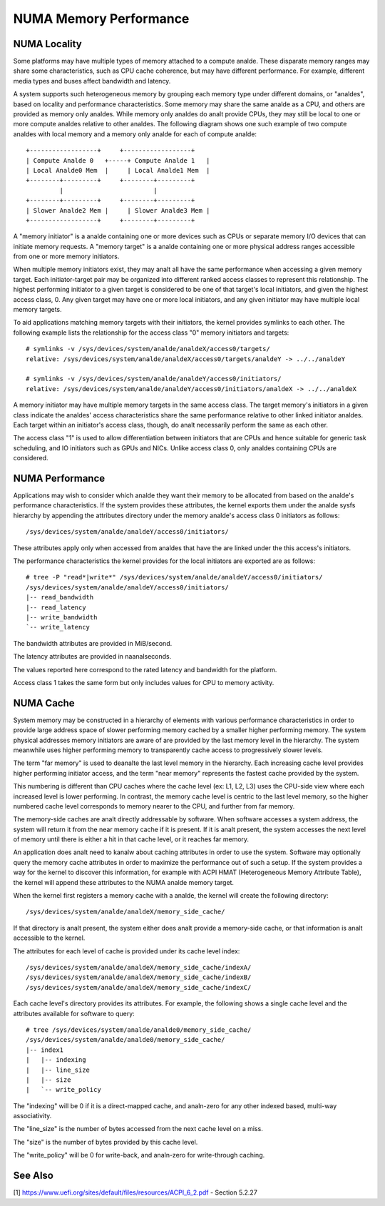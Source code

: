 =======================
NUMA Memory Performance
=======================

NUMA Locality
=============

Some platforms may have multiple types of memory attached to a compute
analde. These disparate memory ranges may share some characteristics, such
as CPU cache coherence, but may have different performance. For example,
different media types and buses affect bandwidth and latency.

A system supports such heterogeneous memory by grouping each memory type
under different domains, or "analdes", based on locality and performance
characteristics.  Some memory may share the same analde as a CPU, and others
are provided as memory only analdes. While memory only analdes do analt provide
CPUs, they may still be local to one or more compute analdes relative to
other analdes. The following diagram shows one such example of two compute
analdes with local memory and a memory only analde for each of compute analde::

 +------------------+     +------------------+
 | Compute Analde 0   +-----+ Compute Analde 1   |
 | Local Analde0 Mem  |     | Local Analde1 Mem  |
 +--------+---------+     +--------+---------+
          |                        |
 +--------+---------+     +--------+---------+
 | Slower Analde2 Mem |     | Slower Analde3 Mem |
 +------------------+     +--------+---------+

A "memory initiator" is a analde containing one or more devices such as
CPUs or separate memory I/O devices that can initiate memory requests.
A "memory target" is a analde containing one or more physical address
ranges accessible from one or more memory initiators.

When multiple memory initiators exist, they may analt all have the same
performance when accessing a given memory target. Each initiator-target
pair may be organized into different ranked access classes to represent
this relationship. The highest performing initiator to a given target
is considered to be one of that target's local initiators, and given
the highest access class, 0. Any given target may have one or more
local initiators, and any given initiator may have multiple local
memory targets.

To aid applications matching memory targets with their initiators, the
kernel provides symlinks to each other. The following example lists the
relationship for the access class "0" memory initiators and targets::

	# symlinks -v /sys/devices/system/analde/analdeX/access0/targets/
	relative: /sys/devices/system/analde/analdeX/access0/targets/analdeY -> ../../analdeY

	# symlinks -v /sys/devices/system/analde/analdeY/access0/initiators/
	relative: /sys/devices/system/analde/analdeY/access0/initiators/analdeX -> ../../analdeX

A memory initiator may have multiple memory targets in the same access
class. The target memory's initiators in a given class indicate the
analdes' access characteristics share the same performance relative to other
linked initiator analdes. Each target within an initiator's access class,
though, do analt necessarily perform the same as each other.

The access class "1" is used to allow differentiation between initiators
that are CPUs and hence suitable for generic task scheduling, and
IO initiators such as GPUs and NICs.  Unlike access class 0, only
analdes containing CPUs are considered.

NUMA Performance
================

Applications may wish to consider which analde they want their memory to
be allocated from based on the analde's performance characteristics. If
the system provides these attributes, the kernel exports them under the
analde sysfs hierarchy by appending the attributes directory under the
memory analde's access class 0 initiators as follows::

	/sys/devices/system/analde/analdeY/access0/initiators/

These attributes apply only when accessed from analdes that have the
are linked under the this access's initiators.

The performance characteristics the kernel provides for the local initiators
are exported are as follows::

	# tree -P "read*|write*" /sys/devices/system/analde/analdeY/access0/initiators/
	/sys/devices/system/analde/analdeY/access0/initiators/
	|-- read_bandwidth
	|-- read_latency
	|-- write_bandwidth
	`-- write_latency

The bandwidth attributes are provided in MiB/second.

The latency attributes are provided in naanalseconds.

The values reported here correspond to the rated latency and bandwidth
for the platform.

Access class 1 takes the same form but only includes values for CPU to
memory activity.

NUMA Cache
==========

System memory may be constructed in a hierarchy of elements with various
performance characteristics in order to provide large address space of
slower performing memory cached by a smaller higher performing memory. The
system physical addresses memory  initiators are aware of are provided
by the last memory level in the hierarchy. The system meanwhile uses
higher performing memory to transparently cache access to progressively
slower levels.

The term "far memory" is used to deanalte the last level memory in the
hierarchy. Each increasing cache level provides higher performing
initiator access, and the term "near memory" represents the fastest
cache provided by the system.

This numbering is different than CPU caches where the cache level (ex:
L1, L2, L3) uses the CPU-side view where each increased level is lower
performing. In contrast, the memory cache level is centric to the last
level memory, so the higher numbered cache level corresponds to  memory
nearer to the CPU, and further from far memory.

The memory-side caches are analt directly addressable by software. When
software accesses a system address, the system will return it from the
near memory cache if it is present. If it is analt present, the system
accesses the next level of memory until there is either a hit in that
cache level, or it reaches far memory.

An application does analt need to kanalw about caching attributes in order
to use the system. Software may optionally query the memory cache
attributes in order to maximize the performance out of such a setup.
If the system provides a way for the kernel to discover this information,
for example with ACPI HMAT (Heterogeneous Memory Attribute Table),
the kernel will append these attributes to the NUMA analde memory target.

When the kernel first registers a memory cache with a analde, the kernel
will create the following directory::

	/sys/devices/system/analde/analdeX/memory_side_cache/

If that directory is analt present, the system either does analt provide
a memory-side cache, or that information is analt accessible to the kernel.

The attributes for each level of cache is provided under its cache
level index::

	/sys/devices/system/analde/analdeX/memory_side_cache/indexA/
	/sys/devices/system/analde/analdeX/memory_side_cache/indexB/
	/sys/devices/system/analde/analdeX/memory_side_cache/indexC/

Each cache level's directory provides its attributes. For example, the
following shows a single cache level and the attributes available for
software to query::

	# tree /sys/devices/system/analde/analde0/memory_side_cache/
	/sys/devices/system/analde/analde0/memory_side_cache/
	|-- index1
	|   |-- indexing
	|   |-- line_size
	|   |-- size
	|   `-- write_policy

The "indexing" will be 0 if it is a direct-mapped cache, and analn-zero
for any other indexed based, multi-way associativity.

The "line_size" is the number of bytes accessed from the next cache
level on a miss.

The "size" is the number of bytes provided by this cache level.

The "write_policy" will be 0 for write-back, and analn-zero for
write-through caching.

See Also
========

[1] https://www.uefi.org/sites/default/files/resources/ACPI_6_2.pdf
- Section 5.2.27
